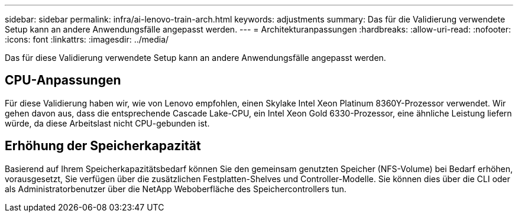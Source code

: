 ---
sidebar: sidebar 
permalink: infra/ai-lenovo-train-arch.html 
keywords: adjustments 
summary: Das für die Validierung verwendete Setup kann an andere Anwendungsfälle angepasst werden. 
---
= Architekturanpassungen
:hardbreaks:
:allow-uri-read: 
:nofooter: 
:icons: font
:linkattrs: 
:imagesdir: ../media/


[role="lead"]
Das für diese Validierung verwendete Setup kann an andere Anwendungsfälle angepasst werden.



== CPU-Anpassungen

Für diese Validierung haben wir, wie von Lenovo empfohlen, einen Skylake Intel Xeon Platinum 8360Y-Prozessor verwendet.  Wir gehen davon aus, dass die entsprechende Cascade Lake-CPU, ein Intel Xeon Gold 6330-Prozessor, eine ähnliche Leistung liefern würde, da diese Arbeitslast nicht CPU-gebunden ist.



== Erhöhung der Speicherkapazität

Basierend auf Ihrem Speicherkapazitätsbedarf können Sie den gemeinsam genutzten Speicher (NFS-Volume) bei Bedarf erhöhen, vorausgesetzt, Sie verfügen über die zusätzlichen Festplatten-Shelves und Controller-Modelle.  Sie können dies über die CLI oder als Administratorbenutzer über die NetApp Weboberfläche des Speichercontrollers tun.
